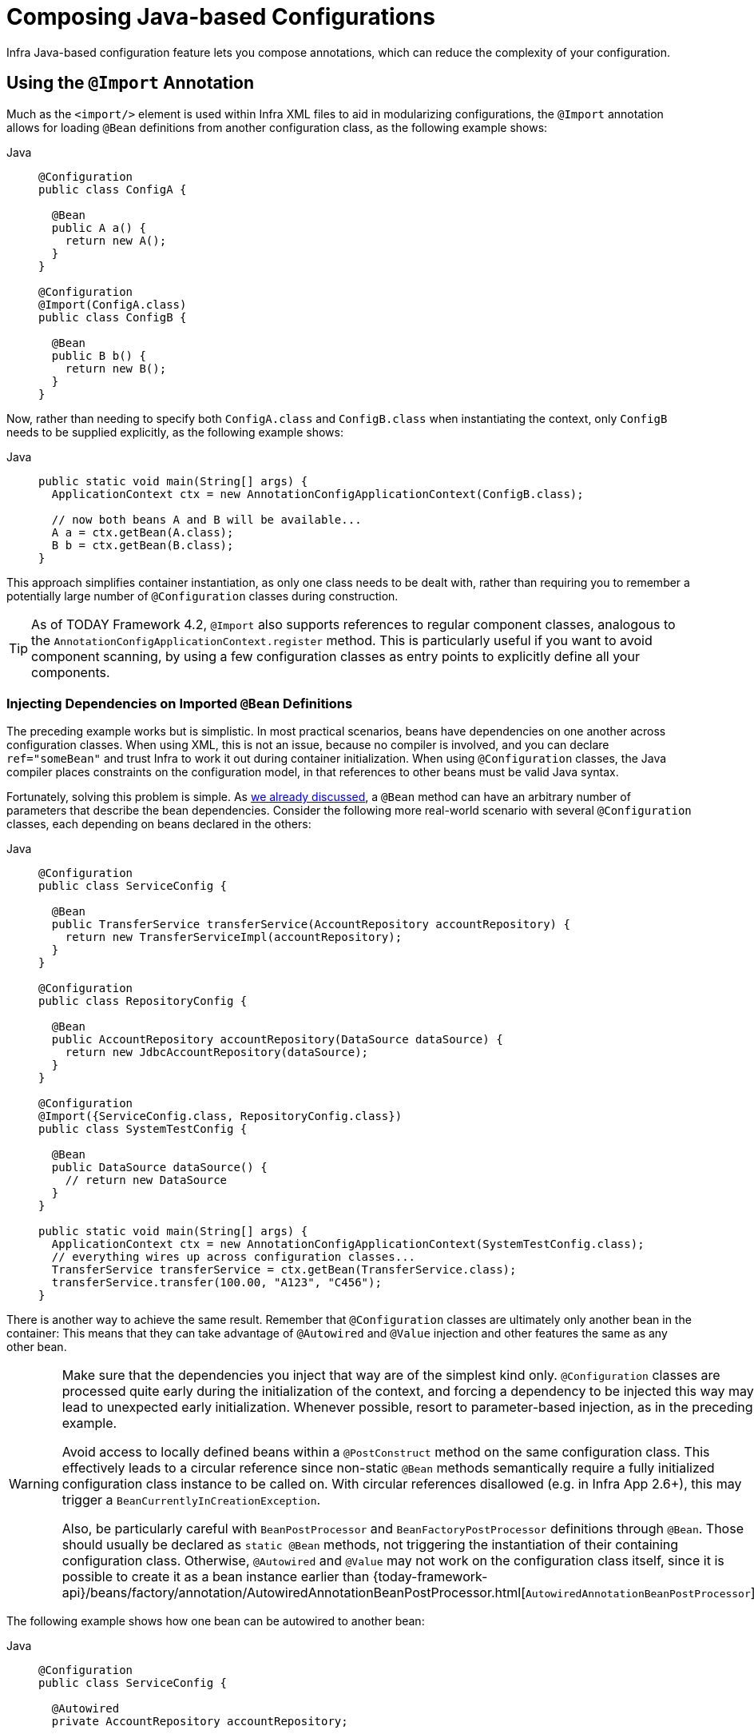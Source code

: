 [[beans-java-composing-configuration-classes]]
= Composing Java-based Configurations

Infra Java-based configuration feature lets you compose annotations, which can reduce
the complexity of your configuration.


[[beans-java-using-import]]
== Using the `@Import` Annotation

Much as the `<import/>` element is used within Infra XML files to aid in modularizing
configurations, the `@Import` annotation allows for loading `@Bean` definitions from
another configuration class, as the following example shows:

[tabs]
======
Java::
+
[source,java,indent=0,subs="verbatim,quotes",role="primary"]
----
@Configuration
public class ConfigA {

  @Bean
  public A a() {
    return new A();
  }
}

@Configuration
@Import(ConfigA.class)
public class ConfigB {

  @Bean
  public B b() {
    return new B();
  }
}
----

======

Now, rather than needing to specify both `ConfigA.class` and `ConfigB.class` when
instantiating the context, only `ConfigB` needs to be supplied explicitly, as the
following example shows:

[tabs]
======
Java::
+
[source,java,indent=0,subs="verbatim,quotes",role="primary"]
----
public static void main(String[] args) {
  ApplicationContext ctx = new AnnotationConfigApplicationContext(ConfigB.class);

  // now both beans A and B will be available...
  A a = ctx.getBean(A.class);
  B b = ctx.getBean(B.class);
}
----

======

This approach simplifies container instantiation, as only one class needs to be dealt
with, rather than requiring you to remember a potentially large number of
`@Configuration` classes during construction.

TIP: As of TODAY Framework 4.2, `@Import` also supports references to regular component
classes, analogous to the `AnnotationConfigApplicationContext.register` method.
This is particularly useful if you want to avoid component scanning, by using a few
configuration classes as entry points to explicitly define all your components.

[[beans-java-injecting-imported-beans]]
=== Injecting Dependencies on Imported `@Bean` Definitions

The preceding example works but is simplistic. In most practical scenarios, beans have
dependencies on one another across configuration classes. When using XML, this is not an
issue, because no compiler is involved, and you can declare
`ref="someBean"` and trust Infra to work it out during container initialization.
When using `@Configuration` classes, the Java compiler places constraints on
the configuration model, in that references to other beans must be valid Java syntax.

Fortunately, solving this problem is simple. As
xref:core/beans/java/bean-annotation.adoc#beans-java-dependencies[we already discussed],
a `@Bean` method can have an arbitrary number of parameters that describe the bean
dependencies. Consider the following more real-world scenario with several `@Configuration`
classes, each depending on beans declared in the others:

[tabs]
======
Java::
+
[source,java,indent=0,subs="verbatim,quotes",role="primary"]
----
@Configuration
public class ServiceConfig {

  @Bean
  public TransferService transferService(AccountRepository accountRepository) {
    return new TransferServiceImpl(accountRepository);
  }
}

@Configuration
public class RepositoryConfig {

  @Bean
  public AccountRepository accountRepository(DataSource dataSource) {
    return new JdbcAccountRepository(dataSource);
  }
}

@Configuration
@Import({ServiceConfig.class, RepositoryConfig.class})
public class SystemTestConfig {

  @Bean
  public DataSource dataSource() {
    // return new DataSource
  }
}

public static void main(String[] args) {
  ApplicationContext ctx = new AnnotationConfigApplicationContext(SystemTestConfig.class);
  // everything wires up across configuration classes...
  TransferService transferService = ctx.getBean(TransferService.class);
  transferService.transfer(100.00, "A123", "C456");
}
----

======

There is another way to achieve the same result. Remember that `@Configuration` classes are
ultimately only another bean in the container: This means that they can take advantage of
`@Autowired` and `@Value` injection and other features the same as any other bean.

[WARNING]
====
Make sure that the dependencies you inject that way are of the simplest kind only. `@Configuration`
classes are processed quite early during the initialization of the context, and forcing a dependency
to be injected this way may lead to unexpected early initialization. Whenever possible, resort to
parameter-based injection, as in the preceding example.

Avoid access to locally defined beans within a `@PostConstruct` method on the same configuration
class. This effectively leads to a circular reference since non-static `@Bean` methods semantically
require a fully initialized configuration class instance to be called on. With circular references
disallowed (e.g. in Infra App 2.6+), this may trigger a `BeanCurrentlyInCreationException`.

Also, be particularly careful with `BeanPostProcessor` and `BeanFactoryPostProcessor` definitions
through `@Bean`. Those should usually be declared as `static @Bean` methods, not triggering the
instantiation of their containing configuration class. Otherwise, `@Autowired` and `@Value` may not
work on the configuration class itself, since it is possible to create it as a bean instance earlier than
{today-framework-api}/beans/factory/annotation/AutowiredAnnotationBeanPostProcessor.html[`AutowiredAnnotationBeanPostProcessor`].
====

The following example shows how one bean can be autowired to another bean:

[tabs]
======
Java::
+
[source,java,indent=0,subs="verbatim,quotes",role="primary"]
----
@Configuration
public class ServiceConfig {

  @Autowired
  private AccountRepository accountRepository;

  @Bean
  public TransferService transferService() {
    return new TransferServiceImpl(accountRepository);
  }
}

@Configuration
public class RepositoryConfig {

  private final DataSource dataSource;

  public RepositoryConfig(DataSource dataSource) {
    this.dataSource = dataSource;
  }

  @Bean
  public AccountRepository accountRepository() {
    return new JdbcAccountRepository(dataSource);
  }
}

@Configuration
@Import({ServiceConfig.class, RepositoryConfig.class})
public class SystemTestConfig {

  @Bean
  public DataSource dataSource() {
    // return new DataSource
  }
}

public static void main(String[] args) {
  ApplicationContext ctx = new AnnotationConfigApplicationContext(SystemTestConfig.class);
  // everything wires up across configuration classes...
  TransferService transferService = ctx.getBean(TransferService.class);
  transferService.transfer(100.00, "A123", "C456");
}
----

======

TIP: Constructor injection in `@Configuration` classes is only supported as of Infra
Framework 4.3. Note also that there is no need to specify `@Autowired` if the target
bean defines only one constructor.

.[[beans-java-injecting-imported-beans-fq]]Fully-qualifying imported beans for ease of navigation
--
In the preceding scenario, using `@Autowired` works well and provides the desired
modularity, but determining exactly where the autowired bean definitions are declared is
still somewhat ambiguous. For example, as a developer looking at `ServiceConfig`, how do
you know exactly where the `@Autowired AccountRepository` bean is declared? It is not
explicit in the code, and this may be just fine. Remember that the
{today-tech-site-tools}[Infra Tools for Eclipse] provides tooling that
can render graphs showing how everything is wired, which may be all you need. Also,
your Java IDE can easily find all declarations and uses of the `AccountRepository` type
and quickly show you the location of `@Bean` methods that return that type.

In cases where this ambiguity is not acceptable and you wish to have direct navigation
from within your IDE from one `@Configuration` class to another, consider autowiring the
configuration classes themselves. The following example shows how to do so:

[tabs]
======
Java::
+
[source,java,indent=0,subs="verbatim,quotes",role="primary"]
----
@Configuration
public class ServiceConfig {

  @Autowired
  private RepositoryConfig repositoryConfig;

  @Bean
  public TransferService transferService() {
    // navigate 'through' the config class to the @Bean method!
    return new TransferServiceImpl(repositoryConfig.accountRepository());
  }
}
----

======

In the preceding situation, where `AccountRepository` is defined is completely explicit.
However, `ServiceConfig` is now tightly coupled to `RepositoryConfig`. That is the
tradeoff. This tight coupling can be somewhat mitigated by using interface-based or
abstract class-based `@Configuration` classes. Consider the following example:

[tabs]
======
Java::
+
[source,java,indent=0,subs="verbatim,quotes",role="primary"]
----
@Configuration
public class ServiceConfig {

  @Autowired
  private RepositoryConfig repositoryConfig;

  @Bean
  public TransferService transferService() {
    return new TransferServiceImpl(repositoryConfig.accountRepository());
  }
}

@Configuration
public interface RepositoryConfig {

  @Bean
  AccountRepository accountRepository();
}

@Configuration
public class DefaultRepositoryConfig implements RepositoryConfig {

  @Bean
  public AccountRepository accountRepository() {
    return new JdbcAccountRepository(...);
  }
}

@Configuration
@Import({ServiceConfig.class, DefaultRepositoryConfig.class})  // import the concrete config!
public class SystemTestConfig {

  @Bean
  public DataSource dataSource() {
    // return DataSource
  }

}

public static void main(String[] args) {
  ApplicationContext ctx = new AnnotationConfigApplicationContext(SystemTestConfig.class);
  TransferService transferService = ctx.getBean(TransferService.class);
  transferService.transfer(100.00, "A123", "C456");
}
----

======

Now `ServiceConfig` is loosely coupled with respect to the concrete
`DefaultRepositoryConfig`, and built-in IDE tooling is still useful: You can easily
get a type hierarchy of `RepositoryConfig` implementations. In this
way, navigating `@Configuration` classes and their dependencies becomes no different
than the usual process of navigating interface-based code.
--


[[beans-java-startup]]
== Influencing the Startup of `@Bean`-defined Singletons

If you want to influence the startup creation order of certain singleton beans, consider
declaring some of them as `@Lazy` for creation on first access instead of on startup.

`@DependsOn` forces certain other beans to be initialized first, making sure that
the specified beans are created before the current bean, beyond what the latter's
direct dependencies imply.

[[beans-java-startup-background]]
=== Background Initialization

As of 6.2, there is a background initialization option: `@Bean(bootstrap=BACKGROUND)`
allows for singling out specific beans for background initialization, covering the
entire bean creation step for each such bean on context startup.

Dependent beans with non-lazy injection points automatically wait for the bean instance
to be completed. All regular background initializations are forced to complete at the end
of context startup. Only beans additionally marked as `@Lazy` are allowed to be completed
later (up until the first actual access).

Background initialization typically goes together with `@Lazy` (or `ObjectProvider`)
injection points in dependent beans. Otherwise, the main bootstrap thread is going to
block when an actual background-initialized bean instance needs to be injected early.

This form of concurrent startup applies to individual beans: if such a bean depends on
other beans, they need to have been initialized already, either simply through being
declared earlier or through `@DependsOn` which enforces initialization in the main
bootstrap thread before background initialization for the affected bean is triggered.

[NOTE]
====
A `bootstrapExecutor` bean of type `Executor` must be declared for background
bootstrapping to be actually active. Otherwise, the background markers will be ignored at
runtime.

The bootstrap executor may be a bounded executor just for startup purposes or a shared
thread pool which serves for other purposes as well.
====


[[beans-java-conditional]]
== Conditionally Include `@Configuration` Classes or `@Bean` Methods

It is often useful to conditionally enable or disable a complete `@Configuration` class
or even individual `@Bean` methods, based on some arbitrary system state. One common
example of this is to use the `@Profile` annotation to activate beans only when a specific
profile has been enabled in the Infra `Environment` (see xref:core/beans/environment.adoc#beans-definition-profiles[Bean Definition Profiles]
for details).

The `@Profile` annotation is actually implemented by using a much more flexible annotation
called {today-framework-api}/context/annotation/Conditional.html[`@Conditional`].
The `@Conditional` annotation indicates specific
`cn.taketoday.context.annotation.Condition` implementations that should be
consulted before a `@Bean` is registered.

Implementations of the `Condition` interface provide a `matches(...)`
method that returns `true` or `false`. For example, the following listing shows the actual
`Condition` implementation used for `@Profile`:

[tabs]
======
Java::
+
[source,java,indent=0,subs="verbatim,quotes",role="primary"]
----
@Override
public boolean matches(ConditionContext context, AnnotatedTypeMetadata metadata) {
  // Read the @Profile annotation attributes
  MultiValueMap<String, Object> attrs = metadata.getAllAnnotationAttributes(Profile.class.getName());
  if (attrs != null) {
    for (Object value : attrs.get("value")) {
      if (context.getEnvironment().acceptsProfiles(((String[]) value))) {
        return true;
      }
    }
    return false;
  }
  return true;
}
----

======

See the {today-framework-api}/context/annotation/Conditional.html[`@Conditional`]
javadoc for more detail.


[[beans-java-combining]]
== Combining Java and XML Configuration

Infra `@Configuration` class support does not aim to be a 100% complete replacement
for Infra XML. Some facilities, such as Infra XML namespaces, remain an ideal way to
configure the container. In cases where XML is convenient or necessary, you have a
choice: either instantiate the container in an "`XML-centric`" way by using, for example,
`ClassPathXmlApplicationContext`, or instantiate it in a "`Java-centric`" way by using
`AnnotationConfigApplicationContext` and the `@ImportResource` annotation to import XML
as needed.

[[beans-java-combining-xml-centric]]
=== XML-centric Use of `@Configuration` Classes

It may be preferable to bootstrap the Infra container from XML and include
`@Configuration` classes in an ad-hoc fashion. For example, in a large existing codebase
that uses Infra XML, it is easier to create `@Configuration` classes on an
as-needed basis and include them from the existing XML files. Later in this section, we cover the
options for using `@Configuration` classes in this kind of "`XML-centric`" situation.

.[[beans-java-combining-xml-centric-declare-as-bean]]Declaring `@Configuration` classes as plain Infra `<bean/>` elements
--
Remember that `@Configuration` classes are ultimately bean definitions in the
container. In this series examples, we create a `@Configuration` class named `AppConfig` and
include it within `system-test-config.xml` as a `<bean/>` definition. Because
`<context:annotation-config/>` is switched on, the container recognizes the
`@Configuration` annotation and processes the `@Bean` methods declared in `AppConfig`
properly.

The following example shows an ordinary configuration class in Java:

[tabs]
======
Java::
+
[source,java,indent=0,subs="verbatim,quotes",role="primary"]
----
@Configuration
public class AppConfig {

  @Autowired
  private DataSource dataSource;

  @Bean
  public AccountRepository accountRepository() {
    return new JdbcAccountRepository(dataSource);
  }

  @Bean
  public TransferService transferService() {
    return new TransferService(accountRepository());
  }
}
----

======

The following example shows part of a sample `system-test-config.xml` file:

[source,xml,indent=0,subs="verbatim,quotes"]
----
<beans>
  <!-- enable processing of annotations such as @Autowired and @Configuration -->
  <context:annotation-config/>
  <context:property-placeholder location="classpath:/com/acme/jdbc.properties"/>

  <bean class="com.acme.AppConfig"/>

  <bean class="cn.taketoday.jdbc.datasource.DriverManagerDataSource">
    <property name="url" value="${jdbc.url}"/>
    <property name="username" value="${jdbc.username}"/>
    <property name="password" value="${jdbc.password}"/>
  </bean>
</beans>
----

The following example shows a possible `jdbc.properties` file:

[literal,subs="verbatim,quotes"]
----
jdbc.url=jdbc:hsqldb:hsql://localhost/xdb
jdbc.username=sa
jdbc.password=
----

[tabs]
======
Java::
+
[source,java,indent=0,subs="verbatim,quotes",role="primary"]
----
public static void main(String[] args) {
  ApplicationContext ctx = new ClassPathXmlApplicationContext("classpath:/com/acme/system-test-config.xml");
  TransferService transferService = ctx.getBean(TransferService.class);
  // ...
}
----

======


NOTE: In `system-test-config.xml` file, the `AppConfig` `<bean/>` does not declare an `id`
element. While it would be acceptable to do so, it is unnecessary, given that no other bean
ever refers to it, and it is unlikely to be explicitly fetched from the container by name.
Similarly, the `DataSource` bean is only ever autowired by type, so an explicit bean `id`
is not strictly required.
--

.[[beans-java-combining-xml-centric-component-scan]] Using <context:component-scan/> to pick up `@Configuration` classes
--
Because `@Configuration` is meta-annotated with `@Component`, `@Configuration`-annotated
classes are automatically candidates for component scanning. Using the same scenario as
described in the previous example, we can redefine `system-test-config.xml` to take advantage of component-scanning.
Note that, in this case, we need not explicitly declare
`<context:annotation-config/>`, because `<context:component-scan/>` enables the same
functionality.

The following example shows the modified `system-test-config.xml` file:

[source,xml,indent=0,subs="verbatim,quotes"]
----
<beans>
  <!-- picks up and registers AppConfig as a bean definition -->
  <context:component-scan base-package="com.acme"/>
  <context:property-placeholder location="classpath:/com/acme/jdbc.properties"/>

  <bean class="cn.taketoday.jdbc.datasource.DriverManagerDataSource">
    <property name="url" value="${jdbc.url}"/>
    <property name="username" value="${jdbc.username}"/>
    <property name="password" value="${jdbc.password}"/>
  </bean>
</beans>
----
--

[[beans-java-combining-java-centric]]
=== `@Configuration` Class-centric Use of XML with `@ImportResource`

In applications where `@Configuration` classes are the primary mechanism for configuring
the container, it is still likely necessary to use at least some XML. In these
scenarios, you can use `@ImportResource` and define only as much XML as you need. Doing
so achieves a "`Java-centric`" approach to configuring the container and keeps XML to a
bare minimum. The following example (which includes a configuration class, an XML file
that defines a bean, a properties file, and the `main` class) shows how to use
the `@ImportResource` annotation to achieve "`Java-centric`" configuration that uses XML
as needed:

[tabs]
======
Java::
+
[source,java,indent=0,subs="verbatim,quotes",role="primary"]
----
@Configuration
@ImportResource("classpath:/com/acme/properties-config.xml")
public class AppConfig {

  @Value("${jdbc.url}")
  private String url;

  @Value("${jdbc.username}")
  private String username;

  @Value("${jdbc.password}")
  private String password;

  @Bean
  public DataSource dataSource() {
    return new DriverManagerDataSource(url, username, password);
  }
}
----

======

properties-config.xml

[source,xml,indent=0,subs="verbatim,quotes"]
----
<beans>
  <context:property-placeholder location="classpath:/com/acme/jdbc.properties"/>
</beans>
----

[literal,subs="verbatim,quotes"]
----
jdbc.properties
jdbc.url=jdbc:hsqldb:hsql://localhost/xdb
jdbc.username=sa
jdbc.password=
----

[tabs]
======
Java::
+
[source,java,indent=0,subs="verbatim,quotes",role="primary"]
----
public static void main(String[] args) {
  ApplicationContext ctx = new AnnotationConfigApplicationContext(AppConfig.class);
  TransferService transferService = ctx.getBean(TransferService.class);
  // ...
}
----

======



